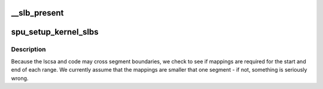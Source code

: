 .. -*- coding: utf-8; mode: rst -*-
.. src-file: arch/powerpc/platforms/cell/spu_base.c

.. _`__slb_present`:

\__slb_present
==============

.. c:function:: int __slb_present(struct copro_slb *slbs, int nr_slbs, void *new_addr)

    zero if the address \ ``new_addr``\  is present.

    :param struct copro_slb \*slbs:
        *undescribed*

    :param int nr_slbs:
        *undescribed*

    :param void \*new_addr:
        *undescribed*

.. _`spu_setup_kernel_slbs`:

spu_setup_kernel_slbs
=====================

.. c:function:: void spu_setup_kernel_slbs(struct spu *spu, struct spu_lscsa *lscsa, void *code, int code_size)

    need to map both the context save area, and the save/restore code.

    :param struct spu \*spu:
        *undescribed*

    :param struct spu_lscsa \*lscsa:
        *undescribed*

    :param void \*code:
        *undescribed*

    :param int code_size:
        *undescribed*

.. _`spu_setup_kernel_slbs.description`:

Description
-----------

Because the lscsa and code may cross segment boundaries, we check to see
if mappings are required for the start and end of each range. We currently
assume that the mappings are smaller that one segment - if not, something
is seriously wrong.

.. This file was automatic generated / don't edit.

